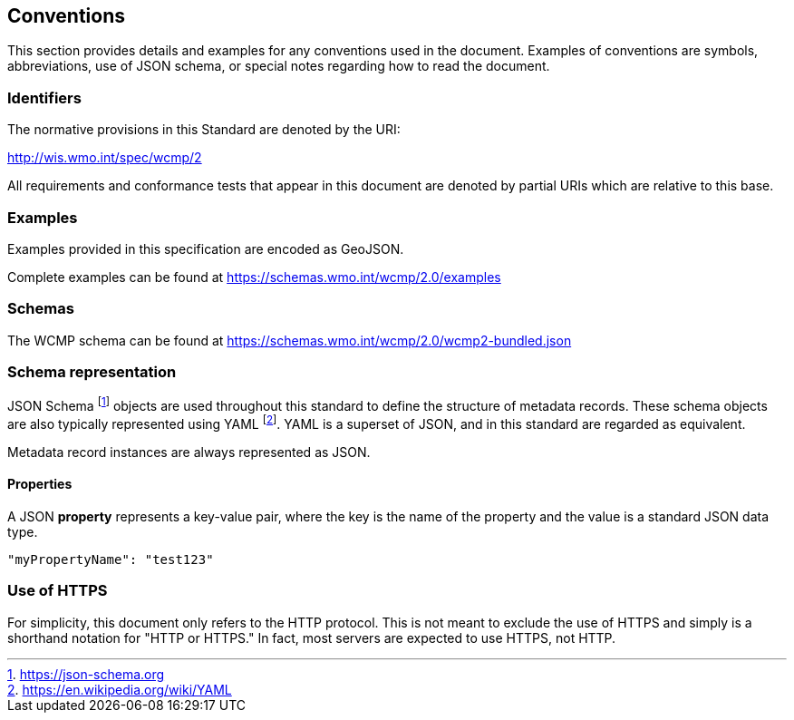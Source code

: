 == Conventions
This section provides details and examples for any conventions used in the document. Examples of conventions are symbols, abbreviations, use of JSON schema, or special notes regarding how to read the document.

=== Identifiers
The normative provisions in this Standard are denoted by the URI:

http://wis.wmo.int/spec/wcmp/2

All requirements and conformance tests that appear in this document are denoted by partial URIs which are relative to this base.

=== Examples

Examples provided in this specification are encoded as GeoJSON.

Complete examples can be found at https://schemas.wmo.int/wcmp/2.0/examples

=== Schemas

The WCMP schema can be found at https://schemas.wmo.int/wcmp/2.0/wcmp2-bundled.json

=== Schema representation

JSON Schema footnote:[https://json-schema.org] objects are used throughout this standard to define the structure
of metadata records. These schema objects are also typically represented using YAML footnote:[https://en.wikipedia.org/wiki/YAML].
YAML is a superset of JSON, and in this standard are regarded as equivalent.

Metadata record instances are always represented as JSON.

==== Properties

A JSON **property** represents a key-value pair, where the key is the name of the property and the value is a standard JSON data type.

[source,json]
----
"myPropertyName": "test123"
----

=== Use of HTTPS

For simplicity, this document only refers to the HTTP protocol. This is not meant to exclude the use of HTTPS and simply is a shorthand notation for "HTTP or HTTPS." In fact, most servers are expected to use HTTPS, not HTTP.
